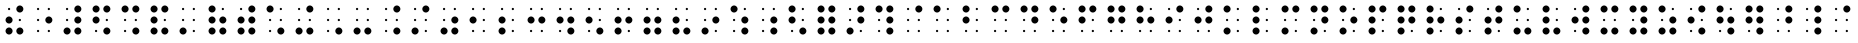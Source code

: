SplineFontDB: 3.0
FontName: ChronolabsCooperativeBookSixDotBraille
FullName: Book Six Dot Braille
FamilyName: Braille
Weight: Book
Copyright: (c) Chronolabs Cooperative. 2007-2018
Version: August 11, 2018; 1;75
DefaultBaseFilename: Book Six Dot Braille
ItalicAngle: 0
UnderlinePosition: -55
UnderlineWidth: 12
Ascent: 819
Descent: 205
InvalidEm: 0
sfntRevision: 0x0001c000
woffMajor: 1
woffMinor: 75
LayerCount: 2
Layer: 0 1 "Back" 1
Layer: 1 1 "Fore" 0
XUID: [1021 919 -1506798913 14924068]
UniqueID: -842083447
UseUniqueID: 1
StyleMap: 0x0040
FSType: 4
OS2Version: 0
OS2_WeightWidthSlopeOnly: 0
OS2_UseTypoMetrics: 0
CreationTime: 837182520
ModificationTime: 1533954101
PfmFamily: 81
TTFWeight: 400
TTFWidth: 5
LineGap: 95
VLineGap: 0
Panose: 0 1 1 9 6 1 1 1 1 3
OS2TypoAscent: 890
OS2TypoAOffset: 0
OS2TypoDescent: -224
OS2TypoDOffset: 0
OS2TypoLinegap: 95
OS2WinAscent: 890
OS2WinAOffset: 0
OS2WinDescent: 224
OS2WinDOffset: 0
HheadAscent: 890
HheadAOffset: 0
HheadDescent: -224
HheadDOffset: 0
OS2SubXSize: 1024
OS2SubYSize: 1024
OS2SubXOff: 0
OS2SubYOff: 0
OS2SupXSize: 1024
OS2SupYSize: 1024
OS2SupXOff: 0
OS2SupYOff: 0
OS2StrikeYSize: 51
OS2StrikeYPos: 333
OS2Vendor: 'PfEd'
OS2UnicodeRanges: 00000000.00000000.00000000.00000000
MarkAttachClasses: 1
DEI: 91125
TtTable: prep
SVTCA[x-axis]
PUSHW_5
 6
 5
 5
 232
 10
MPPEM
LTEQ
IF
RTG
ELSE
RTHG
EIF
WCVTF
RCVT
ROUND[Grey]
PUSHW_5
 1
 1
 276
 5
 5
CINDEX
WCVTP
RTG
WCVTF
RCVT
ROUND[Grey]
ADD
WCVTP
SVTCA[y-axis]
PUSHW_5
 7
 9
 9
 57
 10
MPPEM
LTEQ
IF
RTG
ELSE
RTHG
EIF
WCVTF
RCVT
ROUND[Grey]
PUSHW_5
 4
 4
 276
 9
 5
CINDEX
WCVTP
RTG
WCVTF
RCVT
ROUND[Grey]
DUP
ROLL
ADD
DUP
PUSHW_1
 8
SWAP
WCVTP
ADD
WCVTP
PUSHB_5
 30
 27
 25
 19
 17
MPPEM
GT
IF
PUSHB_5
 14
 17
 0
 19
 32
NEG
WCVTP
CALL
ELSE
MPPEM
GT
IF
PUSHB_5
 16
 17
 0
 19
 32
NEG
WCVTP
CALL
ELSE
MPPEM
GT
IF
PUSHB_5
 14
 17
 0
 19
 32
NEG
WCVTP
CALL
ELSE
MPPEM
GT
IF
PUSHB_3
 16
 18
 0
CALL
ELSE
MPPEM
GT
IF
PUSHB_3
 15
 18
 0
CALL
EIF
EIF
EIF
EIF
EIF
CLEAR
NPUSHB
 15
 20
 5
 19
 21
 6
 19
 24
 9
 19
 23
 8
 19
 22
 7
 19
RCVT
SWAP
RCVT
ADD
WCVTP
RCVT
SWAP
RCVT
ADD
WCVTP
RCVT
SWAP
RCVT
ADD
WCVTP
RCVT
SWAP
RCVT
ADD
WCVTP
RCVT
SWAP
RCVT
ADD
WCVTP
EndTTInstrs
TtTable: fpgm
PUSHB_1
 0
FDEF
PUSHB_7
 13
 10
 3
 12
 5
 11
 7
CINDEX
RCVT
WCVTP
CINDEX
RCVT
NEG
WCVTP
CINDEX
RCVT
WCVTP
SWAP
RCVT
NEG
WCVTP
PUSHB_5
 0
 3
 3
 2
 5
CINDEX
RCVT
WCVTP
CINDEX
RCVT
NEG
WCVTP
SWAP
RCVT
WCVTP
ENDF
EndTTInstrs
ShortTable: cvt  26
  90
  276
  90
  -90
  276
  232
  508
  609
  333
  57
  29
  29
  -29
  -29
  90
  99
  108
  29
  32
  0
  0
  0
  0
  0
  0
  0
EndShort
ShortTable: maxp 16
  1
  0
  110
  12
  2
  72
  6
  2
  1
  0
  1
  0
  200
  35
  6
  1
EndShort
LangName: 1033 "(c) Chronolabs Cooperative 2007-2018" "" "Book" "" "" "August 11, 2018; 1;75" "" "" "Chronolabs Cooperative" "Dr. Simon Antony Roberts" "Book 6 Dot Regular Braille System Font" "https://github.com/DrARoberts/Braille" "" "Copyright (c) 2018, Dr. Simon Antony Xaies (<URL|email>),+AAoA-with Reserved Font Name SimBraille.+AAoACgAA-This Font Software is licensed under the SIL Open Font License, Version 1.1.+AAoA-This license is copied below, and is also available with a FAQ at:+AAoA-http://scripts.sil.org/OFL+AAoACgAK------------------------------------------------------------+AAoA-SIL OPEN FONT LICENSE Version 1.1 - 26 February 2007+AAoA------------------------------------------------------------+AAoACgAA-PREAMBLE+AAoA-The goals of the Open Font License (OFL) are to stimulate worldwide+AAoA-development of collaborative font projects, to support the font creation+AAoA-efforts of academic and linguistic communities, and to provide a free and+AAoA-open framework in which fonts may be shared and improved in partnership+AAoA-with others.+AAoACgAA-The OFL allows the licensed fonts to be used, studied, modified and+AAoA-redistributed freely as long as they are not sold by themselves. The+AAoA-fonts, including any derivative works, can be bundled, embedded, +AAoA-redistributed and/or sold with any software provided that any reserved+AAoA-names are not used by derivative works. The fonts and derivatives,+AAoA-however, cannot be released under any other type of license. The+AAoA-requirement for fonts to remain under this license does not apply+AAoA-to any document created using the fonts or their derivatives.+AAoACgAA-DEFINITIONS+AAoAIgAA-Font Software+ACIA refers to the set of files released by the Copyright+AAoA-Holder(s) under this license and clearly marked as such. This may+AAoA-include source files, build scripts and documentation.+AAoACgAi-Reserved Font Name+ACIA refers to any names specified as such after the+AAoA-copyright statement(s).+AAoACgAi-Original Version+ACIA refers to the collection of Font Software components as+AAoA-distributed by the Copyright Holder(s).+AAoACgAi-Modified Version+ACIA refers to any derivative made by adding to, deleting,+AAoA-or substituting -- in part or in whole -- any of the components of the+AAoA-Original Version, by changing formats or by porting the Font Software to a+AAoA-new environment.+AAoACgAi-Author+ACIA refers to any designer, engineer, programmer, technical+AAoA-writer or other person who contributed to the Font Software.+AAoACgAA-PERMISSION & CONDITIONS+AAoA-Permission is hereby granted, free of charge, to any person obtaining+AAoA-a copy of the Font Software, to use, study, copy, merge, embed, modify,+AAoA-redistribute, and sell modified and unmodified copies of the Font+AAoA-Software, subject to the following conditions:+AAoACgAA-1) Neither the Font Software nor any of its individual components,+AAoA-in Original or Modified Versions, may be sold by itself.+AAoACgAA-2) Original or Modified Versions of the Font Software may be bundled,+AAoA-redistributed and/or sold with any software, provided that each copy+AAoA-contains the above copyright notice and this license. These can be+AAoA-included either as stand-alone text files, human-readable headers or+AAoA-in the appropriate machine-readable metadata fields within text or+AAoA-binary files as long as those fields can be easily viewed by the user.+AAoACgAA-3) No Modified Version of the Font Software may use the Reserved Font+AAoA-Name(s) unless explicit written permission is granted by the corresponding+AAoA-Copyright Holder. This restriction only applies to the primary font name as+AAoA-presented to the users.+AAoACgAA-4) The name(s) of the Copyright Holder(s) or the Author(s) of the Font+AAoA-Software shall not be used to promote, endorse or advertise any+AAoA-Modified Version, except to acknowledge the contribution(s) of the+AAoA-Copyright Holder(s) and the Author(s) or with their explicit written+AAoA-permission.+AAoACgAA-5) The Font Software, modified or unmodified, in part or in whole,+AAoA-must be distributed entirely under this license, and must not be+AAoA-distributed under any other license. The requirement for fonts to+AAoA-remain under this license does not apply to any document created+AAoA-using the Font Software.+AAoACgAA-TERMINATION+AAoA-This license becomes null and void if any of the above conditions are+AAoA-not met.+AAoACgAA-DISCLAIMER+AAoA-THE FONT SOFTWARE IS PROVIDED +ACIA-AS IS+ACIA, WITHOUT WARRANTY OF ANY KIND,+AAoA-EXPRESS OR IMPLIED, INCLUDING BUT NOT LIMITED TO ANY WARRANTIES OF+AAoA-MERCHANTABILITY, FITNESS FOR A PARTICULAR PURPOSE AND NONINFRINGEMENT+AAoA-OF COPYRIGHT, PATENT, TRADEMARK, OR OTHER RIGHT. IN NO EVENT SHALL THE+AAoA-COPYRIGHT HOLDER BE LIABLE FOR ANY CLAIM, DAMAGES OR OTHER LIABILITY,+AAoA-INCLUDING ANY GENERAL, SPECIAL, INDIRECT, INCIDENTAL, OR CONSEQUENTIAL+AAoA-DAMAGES, WHETHER IN AN ACTION OF CONTRACT, TORT OR OTHERWISE, ARISING+AAoA-FROM, OUT OF THE USE OR INABILITY TO USE THE FONT SOFTWARE OR FROM+AAoA-OTHER DEALINGS IN THE FONT SOFTWARE." "http://scripts.sil.org/OFL" "" "Regular" "Book"
Encoding: UnicodeBmp
UnicodeInterp: none
NameList: AGL For New Fonts
DisplaySize: -48
AntiAlias: 1
FitToEm: 0
WinInfo: 38 38 14
BeginPrivate: 0
EndPrivate
TeXData: 1 0 0 757760 378880 252586 433152 1048576 252586 783286 444596 497025 792723 393216 433062 380633 303038 157286 324010 404750 52429 2506097 1059062 262144
BeginChars: 65550 110

StartChar: .notdef
Encoding: 65536 -1 0
Width: 740
Flags: W
TtInstrs:
RTG
PUSHB_8
 3
 5
 4
 0
 1
 7
 4
 0
SVTCA[x-axis]
MDAP[rnd]
MDRP[rp0,min,rnd,black]
MDRP[rp0,rnd,white]
MDRP[min,rnd,black]
IUP[x]
SVTCA[y-axis]
MDAP[rnd]
MDRP[rp0,min,rnd,black]
MDRP[rp0,rnd,white]
MDRP[min,rnd,black]
IUP[y]
EndTTInstrs
LayerCount: 2
Fore
SplineSet
142 0 m 1,0,-1
 598 0 l 1,1,-1
 598 699 l 1,2,-1
 142 699 l 1,3,-1
 142 0 l 1,0,-1
162 20 m 1,4,-1
 162 679 l 1,5,-1
 578 679 l 1,6,-1
 578 20 l 1,7,-1
 162 20 l 1,4,-1
EndSplineSet
EndChar

StartChar: glyph1
Encoding: 65537 -1 1
Width: 0
Flags: W
LayerCount: 2
EndChar

StartChar: space
Encoding: 32 32 2
Width: 740
Flags: W
LayerCount: 2
EndChar

StartChar: glyph3
Encoding: 65538 -1 3
Width: 740
Flags: W
TtInstrs:
NPUSHB
 17
 0
 3
 6
 2
 3
 9
 0
 7
 9
 0
 3
 0
 0
 6
 0
 5
 0
SZP0
SVTCA[x-axis]
MIAP[no-rnd]
ALIGNRP
ALIGNRP
MIRP[black]
MIRP[black]
IUP[x]
SVTCA[y-axis]
FLIPOFF
MIAP[no-rnd]
ALIGNRP
ALIGNRP
MIRP[black]
MIRP[black]
IUP[y]
EndTTInstrs
LayerCount: 2
Fore
SplineSet
232 519 m 256,0,1
 196 519 196 519 169 546 c 128,-1,2
 142 573 142 573 142 609 c 256,3,4
 142 645 142 645 169 672 c 128,-1,5
 196 699 196 699 232 699 c 256,6,7
 268 699 268 699 295 672 c 128,-1,8
 322 645 322 645 322 609 c 256,9,10
 322 573 322 573 295 546 c 128,-1,11
 268 519 268 519 232 519 c 256,0,1
EndSplineSet
EndChar

StartChar: glyph4
Encoding: 65539 -1 4
Width: 740
Flags: W
TtInstrs:
NPUSHB
 17
 0
 3
 6
 2
 3
 9
 0
 8
 9
 0
 3
 0
 0
 6
 0
 5
 0
SZP0
SVTCA[x-axis]
MIAP[no-rnd]
ALIGNRP
ALIGNRP
MIRP[black]
MIRP[black]
IUP[x]
SVTCA[y-axis]
FLIPOFF
MIAP[no-rnd]
ALIGNRP
ALIGNRP
MIRP[black]
MIRP[black]
IUP[y]
EndTTInstrs
LayerCount: 2
Fore
SplineSet
232 243 m 256,0,1
 196 243 196 243 169 270 c 128,-1,2
 142 297 142 297 142 333 c 256,3,4
 142 369 142 369 169 396 c 128,-1,5
 196 423 196 423 232 423 c 256,6,7
 268 423 268 423 295 396 c 128,-1,8
 322 369 322 369 322 333 c 256,9,10
 322 297 322 297 295 270 c 128,-1,11
 268 243 268 243 232 243 c 256,0,1
EndSplineSet
EndChar

StartChar: glyph5
Encoding: 65540 -1 5
Width: 740
Flags: W
TtInstrs:
NPUSHB
 17
 0
 3
 6
 2
 3
 9
 0
 9
 9
 0
 3
 0
 0
 6
 0
 5
 0
SZP0
SVTCA[x-axis]
MIAP[no-rnd]
ALIGNRP
ALIGNRP
MIRP[black]
MIRP[black]
IUP[x]
SVTCA[y-axis]
FLIPOFF
MIAP[no-rnd]
ALIGNRP
ALIGNRP
MIRP[black]
MIRP[black]
IUP[y]
EndTTInstrs
LayerCount: 2
Fore
SplineSet
232 -33 m 256,0,1
 196 -33 196 -33 169 -6 c 128,-1,2
 142 21 142 21 142 57 c 256,3,4
 142 93 142 93 169 120 c 128,-1,5
 196 147 196 147 232 147 c 256,6,7
 268 147 268 147 295 120 c 128,-1,8
 322 93 322 93 322 57 c 256,9,10
 322 21 322 21 295 -6 c 128,-1,11
 268 -33 268 -33 232 -33 c 256,0,1
EndSplineSet
EndChar

StartChar: glyph6
Encoding: 65541 -1 6
Width: 740
Flags: W
TtInstrs:
NPUSHB
 17
 0
 3
 6
 2
 3
 9
 0
 7
 9
 0
 3
 0
 0
 6
 0
 6
 0
SZP0
SVTCA[x-axis]
MIAP[no-rnd]
ALIGNRP
ALIGNRP
MIRP[black]
MIRP[black]
IUP[x]
SVTCA[y-axis]
FLIPOFF
MIAP[no-rnd]
ALIGNRP
ALIGNRP
MIRP[black]
MIRP[black]
IUP[y]
EndTTInstrs
LayerCount: 2
Fore
SplineSet
508 519 m 256,0,1
 472 519 472 519 445 546 c 128,-1,2
 418 573 418 573 418 609 c 256,3,4
 418 645 418 645 445 672 c 128,-1,5
 472 699 472 699 508 699 c 256,6,7
 544 699 544 699 571 672 c 128,-1,8
 598 645 598 645 598 609 c 256,9,10
 598 573 598 573 571 546 c 128,-1,11
 544 519 544 519 508 519 c 256,0,1
EndSplineSet
EndChar

StartChar: glyph7
Encoding: 65542 -1 7
Width: 740
Flags: W
TtInstrs:
NPUSHB
 17
 0
 3
 6
 2
 3
 9
 0
 8
 9
 0
 3
 0
 0
 6
 0
 6
 0
SZP0
SVTCA[x-axis]
MIAP[no-rnd]
ALIGNRP
ALIGNRP
MIRP[black]
MIRP[black]
IUP[x]
SVTCA[y-axis]
FLIPOFF
MIAP[no-rnd]
ALIGNRP
ALIGNRP
MIRP[black]
MIRP[black]
IUP[y]
EndTTInstrs
LayerCount: 2
Fore
SplineSet
508 243 m 256,0,1
 472 243 472 243 445 270 c 128,-1,2
 418 297 418 297 418 333 c 256,3,4
 418 369 418 369 445 396 c 128,-1,5
 472 423 472 423 508 423 c 256,6,7
 544 423 544 423 571 396 c 128,-1,8
 598 369 598 369 598 333 c 256,9,10
 598 297 598 297 571 270 c 128,-1,11
 544 243 544 243 508 243 c 256,0,1
EndSplineSet
EndChar

StartChar: glyph8
Encoding: 65543 -1 8
Width: 740
Flags: W
TtInstrs:
NPUSHB
 17
 0
 3
 6
 2
 3
 9
 0
 9
 9
 0
 3
 0
 0
 6
 0
 6
 0
SZP0
SVTCA[x-axis]
MIAP[no-rnd]
ALIGNRP
ALIGNRP
MIRP[black]
MIRP[black]
IUP[x]
SVTCA[y-axis]
FLIPOFF
MIAP[no-rnd]
ALIGNRP
ALIGNRP
MIRP[black]
MIRP[black]
IUP[y]
EndTTInstrs
LayerCount: 2
Fore
SplineSet
508 -33 m 256,0,1
 472 -33 472 -33 445 -6 c 128,-1,2
 418 21 418 21 418 57 c 256,3,4
 418 93 418 93 445 120 c 128,-1,5
 472 147 472 147 508 147 c 256,6,7
 544 147 544 147 571 120 c 128,-1,8
 598 93 598 93 598 57 c 256,9,10
 598 21 598 21 571 -6 c 128,-1,11
 544 -33 544 -33 508 -33 c 256,0,1
EndSplineSet
EndChar

StartChar: glyph9
Encoding: 65544 -1 9
Width: 740
Flags: W
TtInstrs:
NPUSHB
 17
 0
 12
 6
 11
 3
 9
 0
 22
 9
 10
 3
 13
 0
 6
 0
 20
 0
SZP0
SVTCA[x-axis]
FLIPOFF
MIAP[no-rnd]
ALIGNRP
ALIGNRP
MIRP[black]
MIRP[black]
IUP[x]
SVTCA[y-axis]
MIAP[no-rnd]
ALIGNRP
ALIGNRP
MIRP[black]
MIRP[black]
IUP[y]
EndTTInstrs
LayerCount: 2
Fore
SplineSet
232 580 m 256,0,1
 221 580 221 580 212 589 c 128,-1,2
 203 598 203 598 203 609 c 256,3,4
 203 620 203 620 212 629 c 128,-1,5
 221 638 221 638 232 638 c 256,6,7
 243 638 243 638 252 629 c 128,-1,8
 261 620 261 620 261 609 c 256,9,10
 261 598 261 598 252 589 c 128,-1,11
 243 580 243 580 232 580 c 256,0,1
EndSplineSet
EndChar

StartChar: glyph10
Encoding: 65545 -1 10
Width: 740
Flags: W
TtInstrs:
NPUSHB
 17
 0
 12
 6
 11
 3
 9
 0
 23
 9
 10
 3
 13
 0
 6
 0
 20
 0
SZP0
SVTCA[x-axis]
FLIPOFF
MIAP[no-rnd]
ALIGNRP
ALIGNRP
MIRP[black]
MIRP[black]
IUP[x]
SVTCA[y-axis]
MIAP[no-rnd]
ALIGNRP
ALIGNRP
MIRP[black]
MIRP[black]
IUP[y]
EndTTInstrs
LayerCount: 2
Fore
SplineSet
232 304 m 256,0,1
 221 304 221 304 212 313 c 128,-1,2
 203 322 203 322 203 333 c 256,3,4
 203 344 203 344 212 353 c 128,-1,5
 221 362 221 362 232 362 c 256,6,7
 243 362 243 362 252 353 c 128,-1,8
 261 344 261 344 261 333 c 256,9,10
 261 322 261 322 252 313 c 128,-1,11
 243 304 243 304 232 304 c 256,0,1
EndSplineSet
EndChar

StartChar: glyph11
Encoding: 65546 -1 11
Width: 740
Flags: W
TtInstrs:
NPUSHB
 17
 0
 12
 6
 11
 3
 9
 0
 24
 9
 10
 3
 13
 0
 6
 0
 20
 0
SZP0
SVTCA[x-axis]
FLIPOFF
MIAP[no-rnd]
ALIGNRP
ALIGNRP
MIRP[black]
MIRP[black]
IUP[x]
SVTCA[y-axis]
MIAP[no-rnd]
ALIGNRP
ALIGNRP
MIRP[black]
MIRP[black]
IUP[y]
EndTTInstrs
LayerCount: 2
Fore
SplineSet
232 28 m 256,0,1
 221 28 221 28 212 37 c 128,-1,2
 203 46 203 46 203 57 c 256,3,4
 203 68 203 68 212 77 c 128,-1,5
 221 86 221 86 232 86 c 256,6,7
 243 86 243 86 252 77 c 128,-1,8
 261 68 261 68 261 57 c 256,9,10
 261 46 261 46 252 37 c 128,-1,11
 243 28 243 28 232 28 c 256,0,1
EndSplineSet
EndChar

StartChar: glyph12
Encoding: 65547 -1 12
Width: 740
Flags: W
TtInstrs:
NPUSHB
 17
 0
 12
 6
 11
 3
 9
 0
 22
 9
 10
 3
 13
 0
 6
 0
 21
 0
SZP0
SVTCA[x-axis]
FLIPOFF
MIAP[no-rnd]
ALIGNRP
ALIGNRP
MIRP[black]
MIRP[black]
IUP[x]
SVTCA[y-axis]
MIAP[no-rnd]
ALIGNRP
ALIGNRP
MIRP[black]
MIRP[black]
IUP[y]
EndTTInstrs
LayerCount: 2
Fore
SplineSet
508 580 m 256,0,1
 497 580 497 580 488 589 c 128,-1,2
 479 598 479 598 479 609 c 256,3,4
 479 620 479 620 488 629 c 128,-1,5
 497 638 497 638 508 638 c 256,6,7
 519 638 519 638 528 629 c 128,-1,8
 537 620 537 620 537 609 c 256,9,10
 537 598 537 598 528 589 c 128,-1,11
 519 580 519 580 508 580 c 256,0,1
EndSplineSet
EndChar

StartChar: glyph13
Encoding: 65548 -1 13
Width: 740
Flags: W
TtInstrs:
NPUSHB
 17
 0
 12
 6
 11
 3
 9
 0
 23
 9
 10
 3
 13
 0
 6
 0
 21
 0
SZP0
SVTCA[x-axis]
FLIPOFF
MIAP[no-rnd]
ALIGNRP
ALIGNRP
MIRP[black]
MIRP[black]
IUP[x]
SVTCA[y-axis]
MIAP[no-rnd]
ALIGNRP
ALIGNRP
MIRP[black]
MIRP[black]
IUP[y]
EndTTInstrs
LayerCount: 2
Fore
SplineSet
508 304 m 256,0,1
 497 304 497 304 488 313 c 128,-1,2
 479 322 479 322 479 333 c 256,3,4
 479 344 479 344 488 353 c 128,-1,5
 497 362 497 362 508 362 c 256,6,7
 519 362 519 362 528 353 c 128,-1,8
 537 344 537 344 537 333 c 256,9,10
 537 322 537 322 528 313 c 128,-1,11
 519 304 519 304 508 304 c 256,0,1
EndSplineSet
EndChar

StartChar: glyph14
Encoding: 65549 -1 14
Width: 740
Flags: W
TtInstrs:
NPUSHB
 17
 0
 12
 6
 11
 3
 9
 0
 24
 9
 10
 3
 13
 0
 6
 0
 21
 0
SZP0
SVTCA[x-axis]
FLIPOFF
MIAP[no-rnd]
ALIGNRP
ALIGNRP
MIRP[black]
MIRP[black]
IUP[x]
SVTCA[y-axis]
MIAP[no-rnd]
ALIGNRP
ALIGNRP
MIRP[black]
MIRP[black]
IUP[y]
EndTTInstrs
LayerCount: 2
Fore
SplineSet
508 28 m 256,0,1
 497 28 497 28 488 37 c 128,-1,2
 479 46 479 46 479 57 c 256,3,4
 479 68 479 68 488 77 c 128,-1,5
 497 86 497 86 508 86 c 256,6,7
 519 86 519 86 528 77 c 128,-1,8
 537 68 537 68 537 57 c 256,9,10
 537 46 537 46 528 37 c 128,-1,11
 519 28 519 28 508 28 c 256,0,1
EndSplineSet
EndChar

StartChar: dot1
Encoding: 97 97 15
AltUni2: 002219.ffffffff.0 002122.ffffffff.0 00203a.ffffffff.0 002039.ffffffff.0 002030.ffffffff.0 002026.ffffffff.0 002022.ffffffff.0 002021.ffffffff.0 002020.ffffffff.0 00201e.ffffffff.0 00201d.ffffffff.0 00201c.ffffffff.0 00201a.ffffffff.0 002019.ffffffff.0 002018.ffffffff.0 002014.ffffffff.0 002013.ffffffff.0 0002dc.ffffffff.0 0002c6.ffffffff.0 000192.ffffffff.0 000178.ffffffff.0 000161.ffffffff.0 000160.ffffffff.0 000153.ffffffff.0 000152.ffffffff.0 0000ff.ffffffff.0 0000fe.ffffffff.0 0000fd.ffffffff.0 0000fc.ffffffff.0 0000fb.ffffffff.0 0000fa.ffffffff.0 0000f9.ffffffff.0 0000f8.ffffffff.0 0000f7.ffffffff.0 0000f6.ffffffff.0 0000f5.ffffffff.0 0000f4.ffffffff.0 0000f3.ffffffff.0 0000f2.ffffffff.0 0000f1.ffffffff.0 0000f0.ffffffff.0 0000ef.ffffffff.0 0000ee.ffffffff.0 0000ed.ffffffff.0 0000ec.ffffffff.0 0000eb.ffffffff.0 0000ea.ffffffff.0 0000e9.ffffffff.0 0000e8.ffffffff.0 0000e7.ffffffff.0 0000e6.ffffffff.0 0000e5.ffffffff.0 0000e4.ffffffff.0 0000e3.ffffffff.0 0000e2.ffffffff.0 0000e1.ffffffff.0 0000e0.ffffffff.0 0000df.ffffffff.0 0000de.ffffffff.0 0000dd.ffffffff.0 0000dc.ffffffff.0 0000db.ffffffff.0 0000da.ffffffff.0 0000d9.ffffffff.0 0000d8.ffffffff.0 0000d7.ffffffff.0 0000d6.ffffffff.0 0000d5.ffffffff.0 0000d4.ffffffff.0 0000d3.ffffffff.0 0000d2.ffffffff.0 0000d1.ffffffff.0 0000d0.ffffffff.0 0000cf.ffffffff.0 0000ce.ffffffff.0 0000cd.ffffffff.0 0000cc.ffffffff.0 0000cb.ffffffff.0 0000ca.ffffffff.0 0000c9.ffffffff.0 0000c8.ffffffff.0 0000c7.ffffffff.0 0000c6.ffffffff.0 0000c5.ffffffff.0 0000c4.ffffffff.0 0000c3.ffffffff.0 0000c2.ffffffff.0 0000c1.ffffffff.0 0000c0.ffffffff.0 0000bf.ffffffff.0 0000be.ffffffff.0 0000bd.ffffffff.0 0000bc.ffffffff.0 0000bb.ffffffff.0 0000ba.ffffffff.0 0000b9.ffffffff.0 0000b8.ffffffff.0 0000b7.ffffffff.0 0000b6.ffffffff.0 0000b5.ffffffff.0 0000b4.ffffffff.0 0000b3.ffffffff.0 0000b2.ffffffff.0 0000b1.ffffffff.0 0000b0.ffffffff.0 0000af.ffffffff.0 0000ae.ffffffff.0 0000ad.ffffffff.0 0000ac.ffffffff.0 0000ab.ffffffff.0 0000aa.ffffffff.0 0000a9.ffffffff.0 0000a8.ffffffff.0 0000a7.ffffffff.0 0000a6.ffffffff.0 0000a5.ffffffff.0 0000a4.ffffffff.0 0000a3.ffffffff.0 0000a2.ffffffff.0 0000a1.ffffffff.0
Width: 740
Flags: W
LayerCount: 2
Fore
Refer: 3 -1 N 1 0 0 1 0 0 1
Refer: 10 -1 N 1 0 0 1 0 0 0
Refer: 11 -1 N 1 0 0 1 0 0 0
Refer: 12 -1 N 1 0 0 1 0 0 0
Refer: 13 -1 N 1 0 0 1 0 0 0
Refer: 14 -1 N 1 0 0 1 0 0 0
EndChar

StartChar: dot2
Encoding: 49 49 16
Width: 740
Flags: W
LayerCount: 2
Fore
Refer: 4 -1 N 1 0 0 1 0 0 1
Refer: 9 -1 N 1 0 0 1 0 0 0
Refer: 11 -1 N 1 0 0 1 0 0 0
Refer: 12 -1 N 1 0 0 1 0 0 0
Refer: 13 -1 N 1 0 0 1 0 0 0
Refer: 14 -1 N 1 0 0 1 0 0 0
EndChar

StartChar: dots123
Encoding: 39 39 17
Width: 740
Flags: W
LayerCount: 2
Fore
Refer: 5 -1 N 1 0 0 1 0 0 1
Refer: 9 -1 N 1 0 0 1 0 0 0
Refer: 10 -1 N 1 0 0 1 0 0 0
Refer: 12 -1 N 1 0 0 1 0 0 0
Refer: 13 -1 N 1 0 0 1 0 0 0
Refer: 14 -1 N 1 0 0 1 0 0 0
EndChar

StartChar: dots12
Encoding: 64 64 18
Width: 740
Flags: W
LayerCount: 2
Fore
Refer: 6 -1 N 1 0 0 1 0 0 0
Refer: 9 -1 N 1 0 0 1 0 0 1
Refer: 10 -1 N 1 0 0 1 0 0 0
Refer: 11 -1 N 1 0 0 1 0 0 0
Refer: 13 -1 N 1 0 0 1 0 0 0
Refer: 14 -1 N 1 0 0 1 0 0 0
EndChar

StartChar: dot4
Encoding: 34 34 19
Width: 740
Flags: W
LayerCount: 2
Fore
Refer: 7 -1 N 1 0 0 1 0 0 0
Refer: 9 -1 N 1 0 0 1 0 0 1
Refer: 10 -1 N 1 0 0 1 0 0 0
Refer: 11 -1 N 1 0 0 1 0 0 0
Refer: 12 -1 N 1 0 0 1 0 0 0
Refer: 14 -1 N 1 0 0 1 0 0 0
EndChar

StartChar: dots14
Encoding: 44 44 20
Width: 740
Flags: W
LayerCount: 2
Fore
Refer: 8 -1 N 1 0 0 1 0 0 0
Refer: 9 -1 N 1 0 0 1 0 0 1
Refer: 10 -1 N 1 0 0 1 0 0 0
Refer: 11 -1 N 1 0 0 1 0 0 0
Refer: 12 -1 N 1 0 0 1 0 0 0
Refer: 13 -1 N 1 0 0 1 0 0 0
EndChar

StartChar: dots24
Encoding: 98 98 21
Width: 740
Flags: W
LayerCount: 2
Fore
Refer: 3 -1 N 1 0 0 1 0 0 1
Refer: 4 -1 N 1 0 0 1 0 0 0
Refer: 11 -1 N 1 0 0 1 0 0 0
Refer: 12 -1 N 1 0 0 1 0 0 0
Refer: 13 -1 N 1 0 0 1 0 0 0
Refer: 14 -1 N 1 0 0 1 0 0 0
EndChar

StartChar: dot3
Encoding: 107 107 22
Width: 740
Flags: W
LayerCount: 2
Fore
Refer: 3 -1 N 1 0 0 1 0 0 1
Refer: 5 -1 N 1 0 0 1 0 0 0
Refer: 10 -1 N 1 0 0 1 0 0 0
Refer: 12 -1 N 1 0 0 1 0 0 0
Refer: 13 -1 N 1 0 0 1 0 0 0
Refer: 14 -1 N 1 0 0 1 0 0 0
EndChar

StartChar: dots124
Encoding: 50 50 23
Width: 740
Flags: W
LayerCount: 2
Fore
Refer: 4 -1 N 1 0 0 1 0 0 1
Refer: 5 -1 N 1 0 0 1 0 0 0
Refer: 9 -1 N 1 0 0 1 0 0 0
Refer: 12 -1 N 1 0 0 1 0 0 0
Refer: 13 -1 N 1 0 0 1 0 0 0
Refer: 14 -1 N 1 0 0 1 0 0 0
EndChar

StartChar: dots34
Encoding: 108 108 24
Width: 740
Flags: W
LayerCount: 2
Fore
Refer: 3 -1 N 1 0 0 1 0 0 1
Refer: 4 -1 N 1 0 0 1 0 0 0
Refer: 5 -1 N 1 0 0 1 0 0 0
Refer: 12 -1 N 1 0 0 1 0 0 0
Refer: 13 -1 N 1 0 0 1 0 0 0
Refer: 14 -1 N 1 0 0 1 0 0 0
EndChar

StartChar: dots134
Encoding: 99 99 25
Width: 740
Flags: W
LayerCount: 2
Fore
Refer: 3 -1 N 1 0 0 1 0 0 1
Refer: 6 -1 N 1 0 0 1 0 0 0
Refer: 10 -1 N 1 0 0 1 0 0 0
Refer: 11 -1 N 1 0 0 1 0 0 0
Refer: 13 -1 N 1 0 0 1 0 0 0
Refer: 14 -1 N 1 0 0 1 0 0 0
EndChar

StartChar: dots234
Encoding: 105 105 26
Width: 740
Flags: W
LayerCount: 2
Fore
Refer: 4 -1 N 1 0 0 1 0 0 1
Refer: 6 -1 N 1 0 0 1 0 0 0
Refer: 9 -1 N 1 0 0 1 0 0 0
Refer: 11 -1 N 1 0 0 1 0 0 0
Refer: 13 -1 N 1 0 0 1 0 0 0
Refer: 14 -1 N 1 0 0 1 0 0 0
EndChar

StartChar: dots1234
Encoding: 102 102 27
Width: 740
Flags: W
LayerCount: 2
Fore
Refer: 3 -1 N 1 0 0 1 0 0 1
Refer: 4 -1 N 1 0 0 1 0 0 0
Refer: 6 -1 N 1 0 0 1 0 0 0
Refer: 11 -1 N 1 0 0 1 0 0 0
Refer: 13 -1 N 1 0 0 1 0 0 0
Refer: 14 -1 N 1 0 0 1 0 0 0
EndChar

StartChar: dot5
Encoding: 47 47 28
Width: 740
Flags: W
LayerCount: 2
Fore
Refer: 5 -1 N 1 0 0 1 0 0 1
Refer: 6 -1 N 1 0 0 1 0 0 0
Refer: 9 -1 N 1 0 0 1 0 0 0
Refer: 10 -1 N 1 0 0 1 0 0 0
Refer: 13 -1 N 1 0 0 1 0 0 0
Refer: 14 -1 N 1 0 0 1 0 0 0
EndChar

StartChar: dots15
Encoding: 109 109 29
Width: 740
Flags: W
LayerCount: 2
Fore
Refer: 3 -1 N 1 0 0 1 0 0 1
Refer: 5 -1 N 1 0 0 1 0 0 0
Refer: 6 -1 N 1 0 0 1 0 0 0
Refer: 10 -1 N 1 0 0 1 0 0 0
Refer: 13 -1 N 1 0 0 1 0 0 0
Refer: 14 -1 N 1 0 0 1 0 0 0
EndChar

StartChar: dots13
Encoding: 115 115 30
Width: 740
Flags: W
LayerCount: 2
Fore
Refer: 4 -1 N 1 0 0 1 0 0 1
Refer: 5 -1 N 1 0 0 1 0 0 0
Refer: 6 -1 N 1 0 0 1 0 0 0
Refer: 9 -1 N 1 0 0 1 0 0 0
Refer: 13 -1 N 1 0 0 1 0 0 0
Refer: 14 -1 N 1 0 0 1 0 0 0
EndChar

StartChar: dots25
Encoding: 112 112 31
Width: 740
Flags: W
LayerCount: 2
Fore
Refer: 3 -1 N 1 0 0 1 0 0 1
Refer: 4 -1 N 1 0 0 1 0 0 0
Refer: 5 -1 N 1 0 0 1 0 0 0
Refer: 6 -1 N 1 0 0 1 0 0 0
Refer: 13 -1 N 1 0 0 1 0 0 0
Refer: 14 -1 N 1 0 0 1 0 0 0
EndChar

StartChar: dots125
Encoding: 101 101 32
Width: 740
Flags: W
LayerCount: 2
Fore
Refer: 3 -1 N 1 0 0 1 0 0 1
Refer: 7 -1 N 1 0 0 1 0 0 0
Refer: 10 -1 N 1 0 0 1 0 0 0
Refer: 11 -1 N 1 0 0 1 0 0 0
Refer: 12 -1 N 1 0 0 1 0 0 0
Refer: 14 -1 N 1 0 0 1 0 0 0
EndChar

StartChar: dots35
Encoding: 51 51 33
Width: 740
Flags: W
LayerCount: 2
Fore
Refer: 4 -1 N 1 0 0 1 0 0 1
Refer: 7 -1 N 1 0 0 1 0 0 0
Refer: 9 -1 N 1 0 0 1 0 0 0
Refer: 11 -1 N 1 0 0 1 0 0 0
Refer: 12 -1 N 1 0 0 1 0 0 0
Refer: 14 -1 N 1 0 0 1 0 0 0
EndChar

StartChar: dots135
Encoding: 104 104 34
Width: 740
Flags: W
LayerCount: 2
Fore
Refer: 3 -1 N 1 0 0 1 0 0 1
Refer: 4 -1 N 1 0 0 1 0 0 0
Refer: 7 -1 N 1 0 0 1 0 0 0
Refer: 11 -1 N 1 0 0 1 0 0 0
Refer: 12 -1 N 1 0 0 1 0 0 0
Refer: 14 -1 N 1 0 0 1 0 0 0
EndChar

StartChar: dots235
Encoding: 57 57 35
Width: 740
Flags: W
LayerCount: 2
Fore
Refer: 5 -1 N 1 0 0 1 0 0 1
Refer: 7 -1 N 1 0 0 1 0 0 0
Refer: 9 -1 N 1 0 0 1 0 0 0
Refer: 10 -1 N 1 0 0 1 0 0 0
Refer: 12 -1 N 1 0 0 1 0 0 0
Refer: 14 -1 N 1 0 0 1 0 0 0
EndChar

StartChar: dots1235
Encoding: 111 111 36
Width: 740
Flags: W
LayerCount: 2
Fore
Refer: 3 -1 N 1 0 0 1 0 0 1
Refer: 5 -1 N 1 0 0 1 0 0 0
Refer: 7 -1 N 1 0 0 1 0 0 0
Refer: 10 -1 N 1 0 0 1 0 0 0
Refer: 12 -1 N 1 0 0 1 0 0 0
Refer: 14 -1 N 1 0 0 1 0 0 0
EndChar

StartChar: dots45
Encoding: 54 54 37
Width: 740
Flags: W
LayerCount: 2
Fore
Refer: 4 -1 N 1 0 0 1 0 0 1
Refer: 5 -1 N 1 0 0 1 0 0 0
Refer: 7 -1 N 1 0 0 1 0 0 0
Refer: 9 -1 N 1 0 0 1 0 0 0
Refer: 12 -1 N 1 0 0 1 0 0 0
Refer: 14 -1 N 1 0 0 1 0 0 0
EndChar

StartChar: dots145
Encoding: 114 114 38
Width: 740
Flags: W
LayerCount: 2
Fore
Refer: 3 -1 N 1 0 0 1 0 0 1
Refer: 4 -1 N 1 0 0 1 0 0 0
Refer: 5 -1 N 1 0 0 1 0 0 0
Refer: 7 -1 N 1 0 0 1 0 0 0
Refer: 12 -1 N 1 0 0 1 0 0 0
Refer: 14 -1 N 1 0 0 1 0 0 0
EndChar

StartChar: dots245
Encoding: 94 94 39
Width: 740
Flags: W
LayerCount: 2
Fore
Refer: 6 -1 N 1 0 0 1 0 0 0
Refer: 7 -1 N 1 0 0 1 0 0 0
Refer: 9 -1 N 1 0 0 1 0 0 1
Refer: 10 -1 N 1 0 0 1 0 0 0
Refer: 11 -1 N 1 0 0 1 0 0 0
Refer: 14 -1 N 1 0 0 1 0 0 0
EndChar

StartChar: dots1245
Encoding: 100 100 40
Width: 740
Flags: W
LayerCount: 2
Fore
Refer: 3 -1 N 1 0 0 1 0 0 1
Refer: 6 -1 N 1 0 0 1 0 0 0
Refer: 7 -1 N 1 0 0 1 0 0 0
Refer: 10 -1 N 1 0 0 1 0 0 0
Refer: 11 -1 N 1 0 0 1 0 0 0
Refer: 14 -1 N 1 0 0 1 0 0 0
EndChar

StartChar: dots345
Encoding: 106 106 41
Width: 740
Flags: W
LayerCount: 2
Fore
Refer: 4 -1 N 1 0 0 1 0 0 1
Refer: 6 -1 N 1 0 0 1 0 0 0
Refer: 7 -1 N 1 0 0 1 0 0 0
Refer: 9 -1 N 1 0 0 1 0 0 0
Refer: 11 -1 N 1 0 0 1 0 0 0
Refer: 14 -1 N 1 0 0 1 0 0 0
EndChar

StartChar: dots1345
Encoding: 103 103 42
Width: 740
Flags: W
LayerCount: 2
Fore
Refer: 3 -1 N 1 0 0 1 0 0 1
Refer: 4 -1 N 1 0 0 1 0 0 0
Refer: 6 -1 N 1 0 0 1 0 0 0
Refer: 7 -1 N 1 0 0 1 0 0 0
Refer: 11 -1 N 1 0 0 1 0 0 0
Refer: 14 -1 N 1 0 0 1 0 0 0
EndChar

StartChar: dots2345
Encoding: 62 62 43
Width: 740
Flags: W
LayerCount: 2
Fore
Refer: 5 -1 N 1 0 0 1 0 0 1
Refer: 6 -1 N 1 0 0 1 0 0 0
Refer: 7 -1 N 1 0 0 1 0 0 0
Refer: 9 -1 N 1 0 0 1 0 0 0
Refer: 10 -1 N 1 0 0 1 0 0 0
Refer: 14 -1 N 1 0 0 1 0 0 0
EndChar

StartChar: dots12345
Encoding: 110 110 44
Width: 740
Flags: W
LayerCount: 2
Fore
Refer: 3 -1 N 1 0 0 1 0 0 1
Refer: 5 -1 N 1 0 0 1 0 0 0
Refer: 6 -1 N 1 0 0 1 0 0 0
Refer: 7 -1 N 1 0 0 1 0 0 0
Refer: 10 -1 N 1 0 0 1 0 0 0
Refer: 14 -1 N 1 0 0 1 0 0 0
EndChar

StartChar: dot6
Encoding: 116 116 45
Width: 740
Flags: W
LayerCount: 2
Fore
Refer: 4 -1 N 1 0 0 1 0 0 1
Refer: 5 -1 N 1 0 0 1 0 0 0
Refer: 6 -1 N 1 0 0 1 0 0 0
Refer: 7 -1 N 1 0 0 1 0 0 0
Refer: 9 -1 N 1 0 0 1 0 0 0
Refer: 14 -1 N 1 0 0 1 0 0 0
EndChar

StartChar: dots23
Encoding: 113 113 46
Width: 740
Flags: W
LayerCount: 2
Fore
Refer: 3 -1 N 1 0 0 1 0 0 1
Refer: 4 -1 N 1 0 0 1 0 0 0
Refer: 5 -1 N 1 0 0 1 0 0 0
Refer: 6 -1 N 1 0 0 1 0 0 0
Refer: 7 -1 N 1 0 0 1 0 0 0
Refer: 14 -1 N 1 0 0 1 0 0 0
EndChar

StartChar: dots16
Encoding: 42 42 47
Width: 740
Flags: W
LayerCount: 2
Fore
Refer: 3 -1 N 1 0 0 1 0 0 1
Refer: 8 -1 N 1 0 0 1 0 0 0
Refer: 10 -1 N 1 0 0 1 0 0 0
Refer: 11 -1 N 1 0 0 1 0 0 0
Refer: 12 -1 N 1 0 0 1 0 0 0
Refer: 13 -1 N 1 0 0 1 0 0 0
EndChar

StartChar: dots26
Encoding: 53 53 48
Width: 740
Flags: W
LayerCount: 2
Fore
Refer: 4 -1 N 1 0 0 1 0 0 1
Refer: 8 -1 N 1 0 0 1 0 0 0
Refer: 9 -1 N 1 0 0 1 0 0 0
Refer: 11 -1 N 1 0 0 1 0 0 0
Refer: 12 -1 N 1 0 0 1 0 0 0
Refer: 13 -1 N 1 0 0 1 0 0 0
EndChar

StartChar: dots126
Encoding: 60 60 49
Width: 740
Flags: W
LayerCount: 2
Fore
Refer: 3 -1 N 1 0 0 1 0 0 1
Refer: 4 -1 N 1 0 0 1 0 0 0
Refer: 8 -1 N 1 0 0 1 0 0 0
Refer: 11 -1 N 1 0 0 1 0 0 0
Refer: 12 -1 N 1 0 0 1 0 0 0
Refer: 13 -1 N 1 0 0 1 0 0 0
EndChar

StartChar: dots36
Encoding: 45 45 50
Width: 740
Flags: W
LayerCount: 2
Fore
Refer: 5 -1 N 1 0 0 1 0 0 1
Refer: 8 -1 N 1 0 0 1 0 0 0
Refer: 9 -1 N 1 0 0 1 0 0 0
Refer: 10 -1 N 1 0 0 1 0 0 0
Refer: 12 -1 N 1 0 0 1 0 0 0
Refer: 13 -1 N 1 0 0 1 0 0 0
EndChar

StartChar: dots136
Encoding: 117 117 51
Width: 740
Flags: W
LayerCount: 2
Fore
Refer: 3 -1 N 1 0 0 1 0 0 1
Refer: 5 -1 N 1 0 0 1 0 0 0
Refer: 8 -1 N 1 0 0 1 0 0 0
Refer: 10 -1 N 1 0 0 1 0 0 0
Refer: 12 -1 N 1 0 0 1 0 0 0
Refer: 13 -1 N 1 0 0 1 0 0 0
EndChar

StartChar: dots236
Encoding: 56 56 52
Width: 740
Flags: W
LayerCount: 2
Fore
Refer: 4 -1 N 1 0 0 1 0 0 1
Refer: 5 -1 N 1 0 0 1 0 0 0
Refer: 8 -1 N 1 0 0 1 0 0 0
Refer: 9 -1 N 1 0 0 1 0 0 0
Refer: 12 -1 N 1 0 0 1 0 0 0
Refer: 13 -1 N 1 0 0 1 0 0 0
EndChar

StartChar: dots1236
Encoding: 118 118 53
Width: 740
Flags: W
LayerCount: 2
Fore
Refer: 3 -1 N 1 0 0 1 0 0 1
Refer: 4 -1 N 1 0 0 1 0 0 0
Refer: 5 -1 N 1 0 0 1 0 0 0
Refer: 8 -1 N 1 0 0 1 0 0 0
Refer: 12 -1 N 1 0 0 1 0 0 0
Refer: 13 -1 N 1 0 0 1 0 0 0
EndChar

StartChar: dots46
Encoding: 46 46 54
Width: 740
Flags: W
LayerCount: 2
Fore
Refer: 6 -1 N 1 0 0 1 0 0 0
Refer: 8 -1 N 1 0 0 1 0 0 0
Refer: 9 -1 N 1 0 0 1 0 0 1
Refer: 10 -1 N 1 0 0 1 0 0 0
Refer: 11 -1 N 1 0 0 1 0 0 0
Refer: 13 -1 N 1 0 0 1 0 0 0
EndChar

StartChar: dots146
Encoding: 37 37 55
Width: 740
Flags: W
LayerCount: 2
Fore
Refer: 3 -1 N 1 0 0 1 0 0 1
Refer: 6 -1 N 1 0 0 1 0 0 0
Refer: 8 -1 N 1 0 0 1 0 0 0
Refer: 10 -1 N 1 0 0 1 0 0 0
Refer: 11 -1 N 1 0 0 1 0 0 0
Refer: 13 -1 N 1 0 0 1 0 0 0
EndChar

StartChar: dots246
Encoding: 91 91 56
Width: 740
Flags: W
LayerCount: 2
Fore
Refer: 4 -1 N 1 0 0 1 0 0 1
Refer: 6 -1 N 1 0 0 1 0 0 0
Refer: 8 -1 N 1 0 0 1 0 0 0
Refer: 9 -1 N 1 0 0 1 0 0 0
Refer: 11 -1 N 1 0 0 1 0 0 0
Refer: 13 -1 N 1 0 0 1 0 0 0
EndChar

StartChar: dots1246
Encoding: 36 36 57
Width: 740
Flags: W
LayerCount: 2
Fore
Refer: 3 -1 N 1 0 0 1 0 0 1
Refer: 4 -1 N 1 0 0 1 0 0 0
Refer: 6 -1 N 1 0 0 1 0 0 0
Refer: 8 -1 N 1 0 0 1 0 0 0
Refer: 11 -1 N 1 0 0 1 0 0 0
Refer: 13 -1 N 1 0 0 1 0 0 0
EndChar

StartChar: dots346
Encoding: 43 43 58
Width: 740
Flags: W
LayerCount: 2
Fore
Refer: 5 -1 N 1 0 0 1 0 0 1
Refer: 6 -1 N 1 0 0 1 0 0 0
Refer: 8 -1 N 1 0 0 1 0 0 0
Refer: 9 -1 N 1 0 0 1 0 0 0
Refer: 10 -1 N 1 0 0 1 0 0 0
Refer: 13 -1 N 1 0 0 1 0 0 0
EndChar

StartChar: dots1346
Encoding: 120 120 59
Width: 740
Flags: W
LayerCount: 2
Fore
Refer: 3 -1 N 1 0 0 1 0 0 1
Refer: 5 -1 N 1 0 0 1 0 0 0
Refer: 6 -1 N 1 0 0 1 0 0 0
Refer: 8 -1 N 1 0 0 1 0 0 0
Refer: 10 -1 N 1 0 0 1 0 0 0
Refer: 13 -1 N 1 0 0 1 0 0 0
EndChar

StartChar: dots2346
Encoding: 33 33 60
Width: 740
Flags: W
LayerCount: 2
Fore
Refer: 4 -1 N 1 0 0 1 0 0 1
Refer: 5 -1 N 1 0 0 1 0 0 0
Refer: 6 -1 N 1 0 0 1 0 0 0
Refer: 8 -1 N 1 0 0 1 0 0 0
Refer: 9 -1 N 1 0 0 1 0 0 0
Refer: 13 -1 N 1 0 0 1 0 0 0
EndChar

StartChar: dots12346
Encoding: 38 38 61
Width: 740
Flags: W
LayerCount: 2
Fore
Refer: 3 -1 N 1 0 0 1 0 0 1
Refer: 4 -1 N 1 0 0 1 0 0 0
Refer: 5 -1 N 1 0 0 1 0 0 0
Refer: 6 -1 N 1 0 0 1 0 0 0
Refer: 8 -1 N 1 0 0 1 0 0 0
Refer: 13 -1 N 1 0 0 1 0 0 0
EndChar

StartChar: dots56
Encoding: 59 59 62
Width: 740
Flags: W
LayerCount: 2
Fore
Refer: 7 -1 N 1 0 0 1 0 0 0
Refer: 8 -1 N 1 0 0 1 0 0 0
Refer: 9 -1 N 1 0 0 1 0 0 1
Refer: 10 -1 N 1 0 0 1 0 0 0
Refer: 11 -1 N 1 0 0 1 0 0 0
Refer: 12 -1 N 1 0 0 1 0 0 0
EndChar

StartChar: dots156
Encoding: 58 58 63
Width: 740
Flags: W
LayerCount: 2
Fore
Refer: 3 -1 N 1 0 0 1 0 0 1
Refer: 7 -1 N 1 0 0 1 0 0 0
Refer: 8 -1 N 1 0 0 1 0 0 0
Refer: 10 -1 N 1 0 0 1 0 0 0
Refer: 11 -1 N 1 0 0 1 0 0 0
Refer: 12 -1 N 1 0 0 1 0 0 0
EndChar

StartChar: dots256
Encoding: 52 52 64
Width: 740
Flags: W
LayerCount: 2
Fore
Refer: 4 -1 N 1 0 0 1 0 0 1
Refer: 7 -1 N 1 0 0 1 0 0 0
Refer: 8 -1 N 1 0 0 1 0 0 0
Refer: 9 -1 N 1 0 0 1 0 0 0
Refer: 11 -1 N 1 0 0 1 0 0 0
Refer: 12 -1 N 1 0 0 1 0 0 0
EndChar

StartChar: dots1256
Encoding: 92 92 65
Width: 740
Flags: W
LayerCount: 2
Fore
Refer: 3 -1 N 1 0 0 1 0 0 1
Refer: 4 -1 N 1 0 0 1 0 0 0
Refer: 7 -1 N 1 0 0 1 0 0 0
Refer: 8 -1 N 1 0 0 1 0 0 0
Refer: 11 -1 N 1 0 0 1 0 0 0
Refer: 12 -1 N 1 0 0 1 0 0 0
EndChar

StartChar: dots356
Encoding: 48 48 66
Width: 740
Flags: W
LayerCount: 2
Fore
Refer: 5 -1 N 1 0 0 1 0 0 1
Refer: 7 -1 N 1 0 0 1 0 0 0
Refer: 8 -1 N 1 0 0 1 0 0 0
Refer: 9 -1 N 1 0 0 1 0 0 0
Refer: 10 -1 N 1 0 0 1 0 0 0
Refer: 12 -1 N 1 0 0 1 0 0 0
EndChar

StartChar: dots1356
Encoding: 122 122 67
Width: 740
Flags: W
LayerCount: 2
Fore
Refer: 3 -1 N 1 0 0 1 0 0 1
Refer: 5 -1 N 1 0 0 1 0 0 0
Refer: 7 -1 N 1 0 0 1 0 0 0
Refer: 8 -1 N 1 0 0 1 0 0 0
Refer: 10 -1 N 1 0 0 1 0 0 0
Refer: 12 -1 N 1 0 0 1 0 0 0
EndChar

StartChar: dots2356
Encoding: 55 55 68
Width: 740
Flags: W
LayerCount: 2
Fore
Refer: 4 -1 N 1 0 0 1 0 0 1
Refer: 5 -1 N 1 0 0 1 0 0 0
Refer: 7 -1 N 1 0 0 1 0 0 0
Refer: 8 -1 N 1 0 0 1 0 0 0
Refer: 9 -1 N 1 0 0 1 0 0 0
Refer: 12 -1 N 1 0 0 1 0 0 0
EndChar

StartChar: dots12356
Encoding: 40 40 69
Width: 740
Flags: W
LayerCount: 2
Fore
Refer: 3 -1 N 1 0 0 1 0 0 1
Refer: 4 -1 N 1 0 0 1 0 0 0
Refer: 5 -1 N 1 0 0 1 0 0 0
Refer: 7 -1 N 1 0 0 1 0 0 0
Refer: 8 -1 N 1 0 0 1 0 0 0
Refer: 12 -1 N 1 0 0 1 0 0 0
EndChar

StartChar: dots456
Encoding: 95 95 70
Width: 740
Flags: W
LayerCount: 2
Fore
Refer: 6 -1 N 1 0 0 1 0 0 0
Refer: 7 -1 N 1 0 0 1 0 0 0
Refer: 8 -1 N 1 0 0 1 0 0 0
Refer: 9 -1 N 1 0 0 1 0 0 1
Refer: 10 -1 N 1 0 0 1 0 0 0
Refer: 11 -1 N 1 0 0 1 0 0 0
EndChar

StartChar: dots1456
Encoding: 63 63 71
Width: 740
Flags: W
LayerCount: 2
Fore
Refer: 3 -1 N 1 0 0 1 0 0 1
Refer: 6 -1 N 1 0 0 1 0 0 0
Refer: 7 -1 N 1 0 0 1 0 0 0
Refer: 8 -1 N 1 0 0 1 0 0 0
Refer: 10 -1 N 1 0 0 1 0 0 0
Refer: 11 -1 N 1 0 0 1 0 0 0
EndChar

StartChar: dots2456
Encoding: 119 119 72
Width: 740
Flags: W
LayerCount: 2
Fore
Refer: 4 -1 N 1 0 0 1 0 0 1
Refer: 6 -1 N 1 0 0 1 0 0 0
Refer: 7 -1 N 1 0 0 1 0 0 0
Refer: 8 -1 N 1 0 0 1 0 0 0
Refer: 9 -1 N 1 0 0 1 0 0 0
Refer: 11 -1 N 1 0 0 1 0 0 0
EndChar

StartChar: dots12456
Encoding: 93 93 73
Width: 740
Flags: W
LayerCount: 2
Fore
Refer: 3 -1 N 1 0 0 1 0 0 1
Refer: 4 -1 N 1 0 0 1 0 0 0
Refer: 6 -1 N 1 0 0 1 0 0 0
Refer: 7 -1 N 1 0 0 1 0 0 0
Refer: 8 -1 N 1 0 0 1 0 0 0
Refer: 11 -1 N 1 0 0 1 0 0 0
EndChar

StartChar: dots3456
Encoding: 35 35 74
Width: 740
Flags: W
LayerCount: 2
Fore
Refer: 5 -1 N 1 0 0 1 0 0 1
Refer: 6 -1 N 1 0 0 1 0 0 0
Refer: 7 -1 N 1 0 0 1 0 0 0
Refer: 8 -1 N 1 0 0 1 0 0 0
Refer: 9 -1 N 1 0 0 1 0 0 0
Refer: 10 -1 N 1 0 0 1 0 0 0
EndChar

StartChar: dots13456
Encoding: 121 121 75
Width: 740
Flags: W
LayerCount: 2
Fore
Refer: 3 -1 N 1 0 0 1 0 0 1
Refer: 5 -1 N 1 0 0 1 0 0 0
Refer: 6 -1 N 1 0 0 1 0 0 0
Refer: 7 -1 N 1 0 0 1 0 0 0
Refer: 8 -1 N 1 0 0 1 0 0 0
Refer: 10 -1 N 1 0 0 1 0 0 0
EndChar

StartChar: dots23456
Encoding: 41 41 76
Width: 740
Flags: W
LayerCount: 2
Fore
Refer: 4 -1 N 1 0 0 1 0 0 1
Refer: 5 -1 N 1 0 0 1 0 0 0
Refer: 6 -1 N 1 0 0 1 0 0 0
Refer: 7 -1 N 1 0 0 1 0 0 0
Refer: 8 -1 N 1 0 0 1 0 0 0
Refer: 9 -1 N 1 0 0 1 0 0 0
EndChar

StartChar: dots123456
Encoding: 61 61 77
Width: 740
Flags: W
LayerCount: 2
Fore
Refer: 3 -1 N 1 0 0 1 0 0 1
Refer: 4 -1 N 1 0 0 1 0 0 0
Refer: 5 -1 N 1 0 0 1 0 0 0
Refer: 6 -1 N 1 0 0 1 0 0 0
Refer: 7 -1 N 1 0 0 1 0 0 0
Refer: 8 -1 N 1 0 0 1 0 0 0
EndChar

StartChar: DOT4
Encoding: 96 96 78
Width: 740
Flags: W
LayerCount: 2
Fore
Refer: 6 -1 N 1 0 0 1 0 0 0
Refer: 9 -1 N 1 0 0 1 0 0 1
Refer: 10 -1 N 1 0 0 1 0 0 0
Refer: 11 -1 N 1 0 0 1 0 0 0
Refer: 13 -1 N 1 0 0 1 0 0 0
Refer: 14 -1 N 1 0 0 1 0 0 0
EndChar

StartChar: DOT1
Encoding: 65 65 79
Width: 740
Flags: W
LayerCount: 2
Fore
Refer: 3 -1 N 1 0 0 1 0 0 1
Refer: 10 -1 N 1 0 0 1 0 0 0
Refer: 11 -1 N 1 0 0 1 0 0 0
Refer: 12 -1 N 1 0 0 1 0 0 0
Refer: 13 -1 N 1 0 0 1 0 0 0
Refer: 14 -1 N 1 0 0 1 0 0 0
EndChar

StartChar: DOTS12
Encoding: 66 66 80
Width: 740
Flags: W
LayerCount: 2
Fore
Refer: 3 -1 N 1 0 0 1 0 0 1
Refer: 4 -1 N 1 0 0 1 0 0 0
Refer: 11 -1 N 1 0 0 1 0 0 0
Refer: 12 -1 N 1 0 0 1 0 0 0
Refer: 13 -1 N 1 0 0 1 0 0 0
Refer: 14 -1 N 1 0 0 1 0 0 0
EndChar

StartChar: DOTS14
Encoding: 67 67 81
Width: 740
Flags: W
LayerCount: 2
Fore
Refer: 3 -1 N 1 0 0 1 0 0 1
Refer: 6 -1 N 1 0 0 1 0 0 0
Refer: 10 -1 N 1 0 0 1 0 0 0
Refer: 11 -1 N 1 0 0 1 0 0 0
Refer: 13 -1 N 1 0 0 1 0 0 0
Refer: 14 -1 N 1 0 0 1 0 0 0
EndChar

StartChar: DOTS145
Encoding: 68 68 82
Width: 740
Flags: W
LayerCount: 2
Fore
Refer: 3 -1 N 1 0 0 1 0 0 1
Refer: 6 -1 N 1 0 0 1 0 0 0
Refer: 7 -1 N 1 0 0 1 0 0 0
Refer: 10 -1 N 1 0 0 1 0 0 0
Refer: 11 -1 N 1 0 0 1 0 0 0
Refer: 14 -1 N 1 0 0 1 0 0 0
EndChar

StartChar: DOTS15
Encoding: 69 69 83
Width: 740
Flags: W
LayerCount: 2
Fore
Refer: 3 -1 N 1 0 0 1 0 0 1
Refer: 7 -1 N 1 0 0 1 0 0 0
Refer: 10 -1 N 1 0 0 1 0 0 0
Refer: 11 -1 N 1 0 0 1 0 0 0
Refer: 12 -1 N 1 0 0 1 0 0 0
Refer: 14 -1 N 1 0 0 1 0 0 0
EndChar

StartChar: DOTS124
Encoding: 70 70 84
Width: 740
Flags: W
LayerCount: 2
Fore
Refer: 3 -1 N 1 0 0 1 0 0 1
Refer: 4 -1 N 1 0 0 1 0 0 0
Refer: 6 -1 N 1 0 0 1 0 0 0
Refer: 11 -1 N 1 0 0 1 0 0 0
Refer: 13 -1 N 1 0 0 1 0 0 0
Refer: 14 -1 N 1 0 0 1 0 0 0
EndChar

StartChar: DOTS1245
Encoding: 71 71 85
Width: 740
Flags: W
LayerCount: 2
Fore
Refer: 3 -1 N 1 0 0 1 0 0 1
Refer: 4 -1 N 1 0 0 1 0 0 0
Refer: 6 -1 N 1 0 0 1 0 0 0
Refer: 7 -1 N 1 0 0 1 0 0 0
Refer: 11 -1 N 1 0 0 1 0 0 0
Refer: 14 -1 N 1 0 0 1 0 0 0
EndChar

StartChar: DOTS125
Encoding: 72 72 86
Width: 740
Flags: W
LayerCount: 2
Fore
Refer: 3 -1 N 1 0 0 1 0 0 1
Refer: 4 -1 N 1 0 0 1 0 0 0
Refer: 7 -1 N 1 0 0 1 0 0 0
Refer: 11 -1 N 1 0 0 1 0 0 0
Refer: 12 -1 N 1 0 0 1 0 0 0
Refer: 14 -1 N 1 0 0 1 0 0 0
EndChar

StartChar: DOTS24
Encoding: 73 73 87
Width: 740
Flags: W
LayerCount: 2
Fore
Refer: 4 -1 N 1 0 0 1 0 0 1
Refer: 6 -1 N 1 0 0 1 0 0 0
Refer: 9 -1 N 1 0 0 1 0 0 0
Refer: 11 -1 N 1 0 0 1 0 0 0
Refer: 13 -1 N 1 0 0 1 0 0 0
Refer: 14 -1 N 1 0 0 1 0 0 0
EndChar

StartChar: DOTS245
Encoding: 74 74 88
Width: 740
Flags: W
LayerCount: 2
Fore
Refer: 4 -1 N 1 0 0 1 0 0 1
Refer: 6 -1 N 1 0 0 1 0 0 0
Refer: 7 -1 N 1 0 0 1 0 0 0
Refer: 9 -1 N 1 0 0 1 0 0 0
Refer: 11 -1 N 1 0 0 1 0 0 0
Refer: 14 -1 N 1 0 0 1 0 0 0
EndChar

StartChar: DOTS13
Encoding: 75 75 89
Width: 740
Flags: W
LayerCount: 2
Fore
Refer: 3 -1 N 1 0 0 1 0 0 1
Refer: 5 -1 N 1 0 0 1 0 0 0
Refer: 10 -1 N 1 0 0 1 0 0 0
Refer: 12 -1 N 1 0 0 1 0 0 0
Refer: 13 -1 N 1 0 0 1 0 0 0
Refer: 14 -1 N 1 0 0 1 0 0 0
EndChar

StartChar: DOTS123
Encoding: 76 76 90
Width: 740
Flags: W
LayerCount: 2
Fore
Refer: 3 -1 N 1 0 0 1 0 0 1
Refer: 4 -1 N 1 0 0 1 0 0 0
Refer: 5 -1 N 1 0 0 1 0 0 0
Refer: 12 -1 N 1 0 0 1 0 0 0
Refer: 13 -1 N 1 0 0 1 0 0 0
Refer: 14 -1 N 1 0 0 1 0 0 0
EndChar

StartChar: DOTS134
Encoding: 77 77 91
Width: 740
Flags: W
LayerCount: 2
Fore
Refer: 3 -1 N 1 0 0 1 0 0 1
Refer: 5 -1 N 1 0 0 1 0 0 0
Refer: 6 -1 N 1 0 0 1 0 0 0
Refer: 10 -1 N 1 0 0 1 0 0 0
Refer: 13 -1 N 1 0 0 1 0 0 0
Refer: 14 -1 N 1 0 0 1 0 0 0
EndChar

StartChar: DOTS1345
Encoding: 78 78 92
Width: 740
Flags: W
LayerCount: 2
Fore
Refer: 3 -1 N 1 0 0 1 0 0 1
Refer: 5 -1 N 1 0 0 1 0 0 0
Refer: 6 -1 N 1 0 0 1 0 0 0
Refer: 7 -1 N 1 0 0 1 0 0 0
Refer: 10 -1 N 1 0 0 1 0 0 0
Refer: 14 -1 N 1 0 0 1 0 0 0
EndChar

StartChar: DOTS135
Encoding: 79 79 93
Width: 740
Flags: W
LayerCount: 2
Fore
Refer: 3 -1 N 1 0 0 1 0 0 1
Refer: 5 -1 N 1 0 0 1 0 0 0
Refer: 7 -1 N 1 0 0 1 0 0 0
Refer: 10 -1 N 1 0 0 1 0 0 0
Refer: 12 -1 N 1 0 0 1 0 0 0
Refer: 14 -1 N 1 0 0 1 0 0 0
EndChar

StartChar: DOTS1234
Encoding: 80 80 94
Width: 740
Flags: W
LayerCount: 2
Fore
Refer: 3 -1 N 1 0 0 1 0 0 1
Refer: 4 -1 N 1 0 0 1 0 0 0
Refer: 5 -1 N 1 0 0 1 0 0 0
Refer: 6 -1 N 1 0 0 1 0 0 0
Refer: 13 -1 N 1 0 0 1 0 0 0
Refer: 14 -1 N 1 0 0 1 0 0 0
EndChar

StartChar: DOTS12345
Encoding: 81 81 95
Width: 740
Flags: W
LayerCount: 2
Fore
Refer: 3 -1 N 1 0 0 1 0 0 1
Refer: 4 -1 N 1 0 0 1 0 0 0
Refer: 5 -1 N 1 0 0 1 0 0 0
Refer: 6 -1 N 1 0 0 1 0 0 0
Refer: 7 -1 N 1 0 0 1 0 0 0
Refer: 14 -1 N 1 0 0 1 0 0 0
EndChar

StartChar: DOTS1235
Encoding: 82 82 96
Width: 740
Flags: W
LayerCount: 2
Fore
Refer: 3 -1 N 1 0 0 1 0 0 1
Refer: 4 -1 N 1 0 0 1 0 0 0
Refer: 5 -1 N 1 0 0 1 0 0 0
Refer: 7 -1 N 1 0 0 1 0 0 0
Refer: 12 -1 N 1 0 0 1 0 0 0
Refer: 14 -1 N 1 0 0 1 0 0 0
EndChar

StartChar: DOTS234
Encoding: 83 83 97
Width: 740
Flags: W
LayerCount: 2
Fore
Refer: 4 -1 N 1 0 0 1 0 0 1
Refer: 5 -1 N 1 0 0 1 0 0 0
Refer: 6 -1 N 1 0 0 1 0 0 0
Refer: 9 -1 N 1 0 0 1 0 0 0
Refer: 13 -1 N 1 0 0 1 0 0 0
Refer: 14 -1 N 1 0 0 1 0 0 0
EndChar

StartChar: DOTS2345
Encoding: 84 84 98
Width: 740
Flags: W
LayerCount: 2
Fore
Refer: 4 -1 N 1 0 0 1 0 0 1
Refer: 5 -1 N 1 0 0 1 0 0 0
Refer: 6 -1 N 1 0 0 1 0 0 0
Refer: 7 -1 N 1 0 0 1 0 0 0
Refer: 9 -1 N 1 0 0 1 0 0 0
Refer: 14 -1 N 1 0 0 1 0 0 0
EndChar

StartChar: DOTS136
Encoding: 85 85 99
Width: 740
Flags: W
LayerCount: 2
Fore
Refer: 3 -1 N 1 0 0 1 0 0 1
Refer: 5 -1 N 1 0 0 1 0 0 0
Refer: 8 -1 N 1 0 0 1 0 0 0
Refer: 10 -1 N 1 0 0 1 0 0 0
Refer: 12 -1 N 1 0 0 1 0 0 0
Refer: 13 -1 N 1 0 0 1 0 0 0
EndChar

StartChar: DOTS1236
Encoding: 86 86 100
Width: 740
Flags: W
LayerCount: 2
Fore
Refer: 3 -1 N 1 0 0 1 0 0 1
Refer: 4 -1 N 1 0 0 1 0 0 0
Refer: 5 -1 N 1 0 0 1 0 0 0
Refer: 8 -1 N 1 0 0 1 0 0 0
Refer: 12 -1 N 1 0 0 1 0 0 0
Refer: 13 -1 N 1 0 0 1 0 0 0
EndChar

StartChar: DOTS2456
Encoding: 87 87 101
Width: 740
Flags: W
LayerCount: 2
Fore
Refer: 4 -1 N 1 0 0 1 0 0 1
Refer: 6 -1 N 1 0 0 1 0 0 0
Refer: 7 -1 N 1 0 0 1 0 0 0
Refer: 8 -1 N 1 0 0 1 0 0 0
Refer: 9 -1 N 1 0 0 1 0 0 0
Refer: 11 -1 N 1 0 0 1 0 0 0
EndChar

StartChar: DOTS1346
Encoding: 88 88 102
Width: 740
Flags: W
LayerCount: 2
Fore
Refer: 3 -1 N 1 0 0 1 0 0 1
Refer: 5 -1 N 1 0 0 1 0 0 0
Refer: 6 -1 N 1 0 0 1 0 0 0
Refer: 8 -1 N 1 0 0 1 0 0 0
Refer: 10 -1 N 1 0 0 1 0 0 0
Refer: 13 -1 N 1 0 0 1 0 0 0
EndChar

StartChar: DOTS13456
Encoding: 89 89 103
Width: 740
Flags: W
LayerCount: 2
Fore
Refer: 3 -1 N 1 0 0 1 0 0 1
Refer: 5 -1 N 1 0 0 1 0 0 0
Refer: 6 -1 N 1 0 0 1 0 0 0
Refer: 7 -1 N 1 0 0 1 0 0 0
Refer: 8 -1 N 1 0 0 1 0 0 0
Refer: 10 -1 N 1 0 0 1 0 0 0
EndChar

StartChar: DOTS1356
Encoding: 90 90 104
Width: 740
Flags: W
LayerCount: 2
Fore
Refer: 3 -1 N 1 0 0 1 0 0 1
Refer: 5 -1 N 1 0 0 1 0 0 0
Refer: 7 -1 N 1 0 0 1 0 0 0
Refer: 8 -1 N 1 0 0 1 0 0 0
Refer: 10 -1 N 1 0 0 1 0 0 0
Refer: 12 -1 N 1 0 0 1 0 0 0
EndChar

StartChar: DOTS246
Encoding: 123 123 105
Width: 740
Flags: W
LayerCount: 2
Fore
Refer: 4 -1 N 1 0 0 1 0 0 1
Refer: 6 -1 N 1 0 0 1 0 0 0
Refer: 8 -1 N 1 0 0 1 0 0 0
Refer: 9 -1 N 1 0 0 1 0 0 0
Refer: 11 -1 N 1 0 0 1 0 0 0
Refer: 13 -1 N 1 0 0 1 0 0 0
EndChar

StartChar: DOTS1256
Encoding: 124 124 106
Width: 740
Flags: W
LayerCount: 2
Fore
Refer: 3 -1 N 1 0 0 1 0 0 1
Refer: 4 -1 N 1 0 0 1 0 0 0
Refer: 7 -1 N 1 0 0 1 0 0 0
Refer: 8 -1 N 1 0 0 1 0 0 0
Refer: 11 -1 N 1 0 0 1 0 0 0
Refer: 12 -1 N 1 0 0 1 0 0 0
EndChar

StartChar: DOTS12456
Encoding: 125 125 107
Width: 740
Flags: W
LayerCount: 2
Fore
Refer: 3 -1 N 1 0 0 1 0 0 1
Refer: 4 -1 N 1 0 0 1 0 0 0
Refer: 6 -1 N 1 0 0 1 0 0 0
Refer: 7 -1 N 1 0 0 1 0 0 0
Refer: 8 -1 N 1 0 0 1 0 0 0
Refer: 11 -1 N 1 0 0 1 0 0 0
EndChar

StartChar: DOTS45
Encoding: 126 126 108
Width: 740
Flags: W
LayerCount: 2
Fore
Refer: 6 -1 N 1 0 0 1 0 0 0
Refer: 7 -1 N 1 0 0 1 0 0 0
Refer: 9 -1 N 1 0 0 1 0 0 1
Refer: 10 -1 N 1 0 0 1 0 0 0
Refer: 11 -1 N 1 0 0 1 0 0 0
Refer: 14 -1 N 1 0 0 1 0 0 0
EndChar

StartChar: nbspace
Encoding: 160 160 109
Width: 740
Flags: W
LayerCount: 2
Fore
Refer: 9 -1 N 1 0 0 1 0 0 1
Refer: 10 -1 N 1 0 0 1 0 0 0
Refer: 11 -1 N 1 0 0 1 0 0 0
Refer: 12 -1 N 1 0 0 1 0 0 0
Refer: 13 -1 N 1 0 0 1 0 0 0
Refer: 14 -1 N 1 0 0 1 0 0 0
EndChar
EndChars
EndSplineFont

